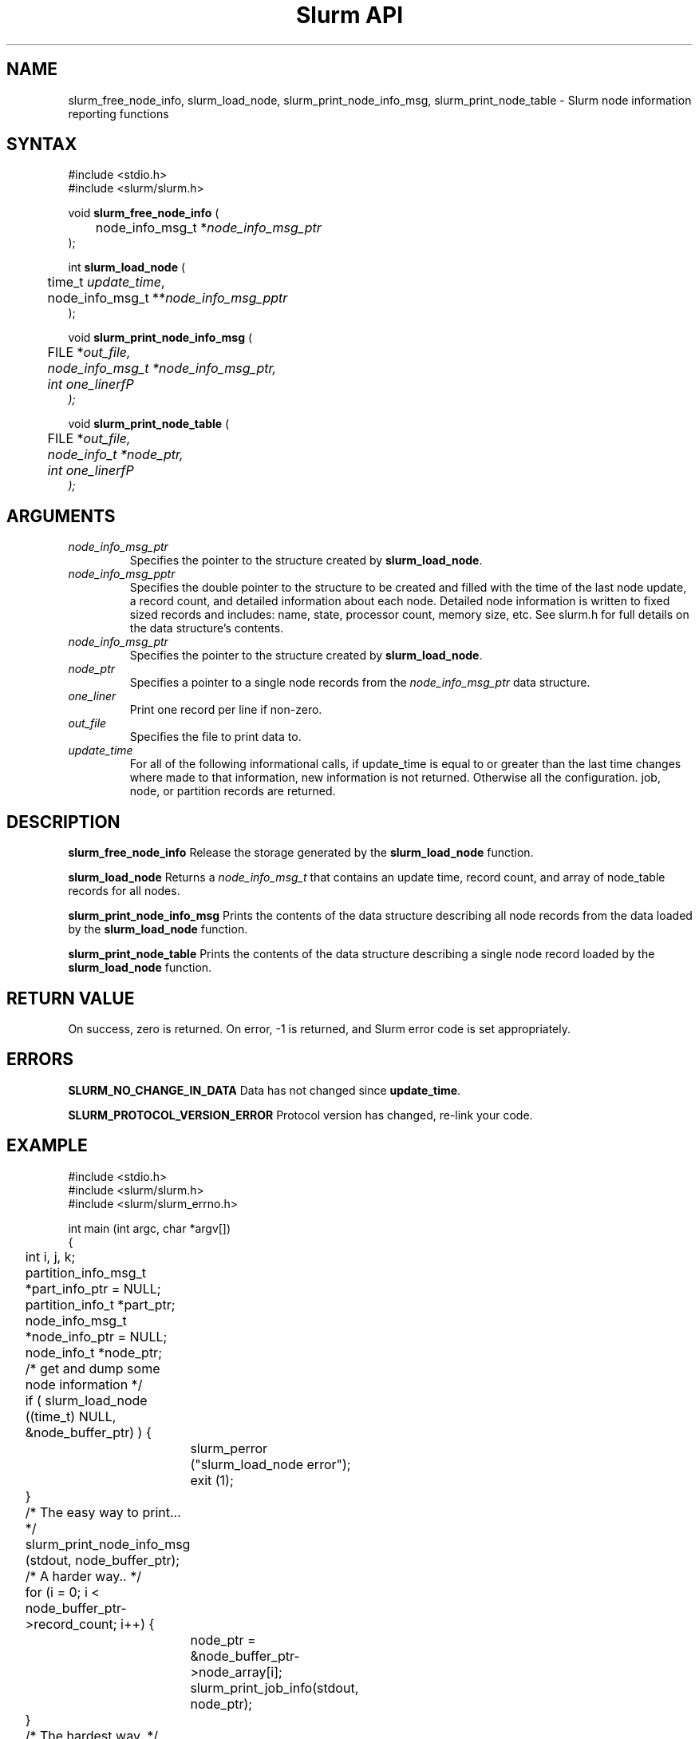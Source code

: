 .TH "Slurm API" "3" "July 2003" "Morris Jette" "Slurm node informational calls"
.SH "NAME"
slurm_free_node_info, slurm_load_node, 
slurm_print_node_info_msg, slurm_print_node_table
\- Slurm node information reporting functions
.SH "SYNTAX"
.LP 
#include <stdio.h>
.br
#include <slurm/slurm.h>
.LP
void \fBslurm_free_node_info\fR (
.br 
	node_info_msg_t *\fInode_info_msg_ptr\fP
.br 
);
.LP 
int \fBslurm_load_node\fR (
.br 
	time_t \fIupdate_time\fP, 
.br 
	node_info_msg_t **\fInode_info_msg_pptr\fP
.br 
);
.LP 
void \fBslurm_print_node_info_msg\fR (
.br
	FILE *\fIout_file\fp,
.br
	node_info_msg_t *\fInode_info_msg_ptr\fP,
.br
	int \fIone_linerfP
.br 
);
.LP 
void \fBslurm_print_node_table\fR (
.br
	FILE *\fIout_file\fp,
.br
	node_info_t *\fInode_ptr\fP,
.br
	int \fIone_linerfP
.br 
);
.SH "ARGUMENTS"
.LP 
.TP 
\fInode_info_msg_ptr\fP
Specifies the pointer to the structure created by \fBslurm_load_node\fR. 
.TP 
\fInode_info_msg_pptr\fP
Specifies the double pointer to the structure to be created and filled with 
the time of the last node update, a record count, and detailed information 
about each node. Detailed node information is written to fixed sized records 
and includes: name, state, processor count, memory size, etc. See slurm.h for 
full details on the data structure's contents. 
.TP 
\fInode_info_msg_ptr\fP
Specifies the pointer to the structure created by \fBslurm_load_node\fR. 
.TP
\fInode_ptr\fP
Specifies a pointer to a single node records from the \fInode_info_msg_ptr\fP 
data structure.
.TP 
\fIone_liner\fP
Print one record per line if non-zero.
.TP 
\fIout_file\fP
Specifies the file to print data to.
.TP 
\fIupdate_time\fP
For all of the following informational calls, if update_time is equal to 
or greater than the last time changes where made to that information, new 
information is not returned.  Otherwise all the configuration. job, node, 
or partition records are returned.
.SH "DESCRIPTION"
.LP 
\fBslurm_free_node_info\fR Release the storage generated by the
\fBslurm_load_node\fR function.
.LP 
\fBslurm_load_node\fR Returns a \fInode_info_msg_t\fP that contains an update 
time, record count, and array of node_table records for all nodes.
.LP 
\fBslurm_print_node_info_msg\fR Prints the contents of the data structure 
describing all node records from the data loaded by the \fBslurm_load_node\fR 
function.
.LP 
\fBslurm_print_node_table\fR Prints the contents of the data structure 
describing a single node record loaded by the \fBslurm_load_node\fR function.
.SH "RETURN VALUE"
.LP
On success, zero is returned. On error, -1 is returned, and Slurm error code 
is set appropriately.
.SH "ERRORS"
.LP
\fBSLURM_NO_CHANGE_IN_DATA\fR Data has not changed since \fBupdate_time\fR.
.LP
\fBSLURM_PROTOCOL_VERSION_ERROR\fR Protocol version has changed, re-link your code.
.SH "EXAMPLE"
.LP 
#include <stdio.h>
.br
#include <slurm/slurm.h>
.br
#include <slurm/slurm_errno.h>
.LP 
int main (int argc, char *argv[])
.br 
{
.br 
	int i, j, k;
.br
	partition_info_msg_t *part_info_ptr = NULL;
.br
	partition_info_t *part_ptr;
.br
	node_info_msg_t *node_info_ptr = NULL;
.br
	node_info_t *node_ptr;
.LP
	/* get and dump some node information */
.br
	if ( slurm_load_node ((time_t) NULL, 
.br
	                      &node_buffer_ptr) ) {
.br
		slurm_perror ("slurm_load_node error");
.br
		exit (1);
.br
	}
.LP
	/* The easy way to print... */
.br
	slurm_print_node_info_msg (stdout, node_buffer_ptr);
.LP
	/* A harder way.. */
.br
	for (i = 0; i < node_buffer_ptr->record_count; i++) {
.br
		node_ptr = &node_buffer_ptr->node_array[i];
.br
		slurm_print_job_info(stdout, node_ptr);
.br
	}
.LP
	/* The hardest way. */
.br
	for (i = 0; i < node_buffer_ptr->node_count; i++) {
.br
		printf ("NodeName=%s CPUs=%u\\n", 
.br
			node_buffer_ptr->node_array[i].name, 
.br
			node_buffer_ptr->node_array[i].cpus);
.br
	}			
.LP
	/* get and dump some partition information */
.br
	/* note that we use the node information loaded */
.br
	/* above and we assume the node table entries have */
.br
	/* not changed since */
.br
	if ( slurm_load_partitions ((time_t) NULL, 
.br
	                            &part_buffer_ptr) ) {
.br
		slurm_perror ("slurm_load_partitions error");
.br
		exit (1);
.br
	}
.br
	for (i = 0; i < part_buffer_ptr->record_count; i++) {
.br
		part_ptr = &part_info_ptr->partition_array[i];
.br
		printf ("PartitionName=%s Nodes=", 
.br
			part_ptr->name);
.br
		for (j = 0; part_ptr->node_inx; j+=2) {
.br
			if (part_ptr->node_inx[j] == -1)
.br
				break;
.br
			for (k = part_ptr->node_inx[j]; 
.br
			     k <= part_ptr->node_inx[j+1]; 
.br
			     k++) {
.br
				printf ("%s ", node_buffer_ptr->
.br
				        node_array[k].name);
.br
			}
.br
		}
.br
		printf("\\n\\n");
.br
	}
.br
	slurm_free_node_info (node_buffer_ptr);
.br
	slurm_free_partition_info (part_buffer_ptr);
.br
	exit (0);
.br 
}

.SH "COPYING"
Copyright (C) 2002 The Regents of the University of California.
Produced at Lawrence Livermore National Laboratory (cf, DISCLAIMER).
UCRL-CODE-2002-040.
.LP
This file is part of SLURM, a resource management program.
For details, see <http://www.llnl.gov/linux/slurm/>.
.LP
SLURM is free software; you can redistribute it and/or modify it under
the terms of the GNU General Public License as published by the Free
Software Foundation; either version 2 of the License, or (at your option)
any later version.
.LP
SLURM is distributed in the hope that it will be useful, but WITHOUT ANY
WARRANTY; without even the implied warranty of MERCHANTABILITY or FITNESS
FOR A PARTICULAR PURPOSE.  See the GNU General Public License for more
details.
.SH "SEE ALSO"
.LP 
\fBscontrol\fR(1), \fBsqueue\fR(1), \fBslurm_confirm_allocation\fR(3), 
\fBslurm_get_errno\fR(3), \fBslurm_load_partitions\fR(3),
\fBslurm_perror\fR(3), \fBslurm_strerror\fR(3)


